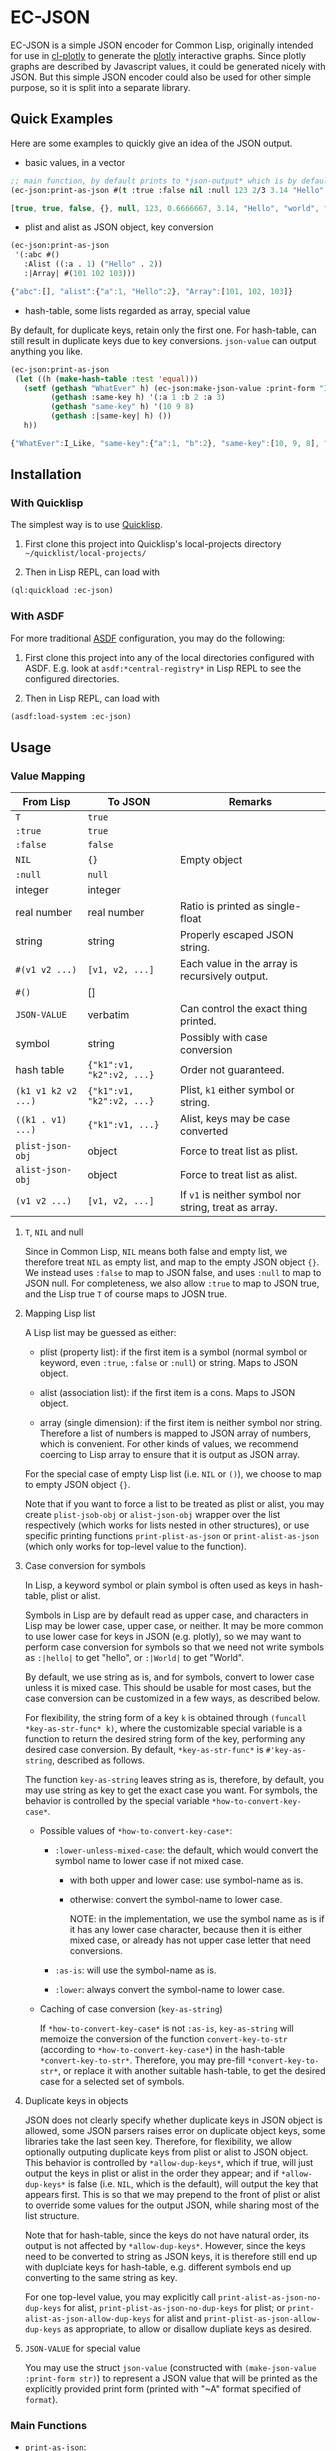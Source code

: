 #+STARTUP: indent
#+STARTUP: overview
#+STARTUP: logdone

* EC-JSON

EC-JSON is a simple JSON encoder for Common Lisp, originally intended
for use in [[https://github.com/peterloleungyau/cl-plotly][cl-plotly]] to generate the [[https://plotly.com/javascript/getting-started/][plotly]] interactive graphs. Since
plotly graphs are described by Javascript values, it could be
generated nicely with JSON. But this simple JSON encoder could also be
used for other simple purpose, so it is split into a separate library.

** Quick Examples
Here are some examples to quickly give an idea of the JSON output.

- basic values, in a vector
#+begin_src lisp
  ;; main function, by default prints to *json-output* which is by default a synonym stream of *standard-output*
  (ec-json:print-as-json #(t :true :false nil :null 123 2/3 3.14 "Hello" World :|Mixed-Case|))
#+end_src

#+begin_src javascript
  [true, true, false, {}, null, 123, 0.6666667, 3.14, "Hello", "world", "Mixed-Case"]
#+end_src

- plist and alist as JSON object, key conversion
#+begin_src lisp
  (ec-json:print-as-json
   '(:abc #()
     :Alist ((:a . 1) ("Hello" . 2))
     :|Array| #(101 102 103)))
#+end_src

#+begin_src javascript
  {"abc":[], "alist":{"a":1, "Hello":2}, "Array":[101, 102, 103]}
#+end_src

- hash-table, some lists regarded as array, special value

By default, for duplicate keys, retain only the first one. For
hash-table, can still result in duplicate keys due to key
conversions. =json-value= can output anything you like.

#+begin_src lisp
  (ec-json:print-as-json
   (let ((h (make-hash-table :test 'equal)))
     (setf (gethash "WhatEver" h) (ec-json:make-json-value :print-form "I_Like")
           (gethash :same-key h) '(:a 1 :b 2 :a 3)
           (gethash "same-key" h) '(10 9 8)
           (gethash :|same-key| h) ())
     h))
#+end_src

#+begin_src javascript
  {"WhatEver":I_Like, "same-key":{"a":1, "b":2}, "same-key":[10, 9, 8], "same-key":{}}
#+end_src
** Installation

*** With Quicklisp
The simplest way is to use [[https://www.quicklisp.org/beta/][Quicklisp]].

1. First clone this project into Quicklisp's local-projects directory =~/quicklist/local-projects/=

2. Then in Lisp REPL, can load with

#+begin_src lisp
  (ql:quickload :ec-json)
#+end_src

*** With ASDF
For more traditional [[https://asdf.common-lisp.dev/][ASDF]] configuration, you may do the following:

1. First clone this project into any of the local directories
   configured with ASDF. E.g. look at =asdf:*central-registry*= in
   Lisp REPL to see the configured directories.

2. Then in Lisp REPL, can load with

#+begin_src lisp
  (asdf:load-system :ec-json)
#+end_src

** Usage

*** Value Mapping
| From Lisp           | To JSON                   | Remarks                                               |
|---------------------+---------------------------+-------------------------------------------------------|
| =T=                 | =true=                    |                                                       |
| =:true=             | =true=                    |                                                       |
| =:false=            | =false=                   |                                                       |
| =NIL=               | ={}=                      | Empty object                                          |
| =:null=             | =null=                    |                                                       |
| integer             | integer                   |                                                       |
| real number         | real number               | Ratio is printed as single-float                      |
| string              | string                    | Properly escaped JSON string.                         |
| =#(v1 v2 ...)=      | =[v1, v2, ...]=           | Each value in the array is recursively output.        |
| =#()=               | []                        |                                                       |
| =JSON-VALUE=        | verbatim                  | Can control the exact thing printed.                  |
| symbol              | string                    | Possibly with case conversion                         |
| hash table          | ={"k1":v1, "k2":v2, ...}= | Order not guaranteed.                                 |
| =(k1 v1 k2 v2 ...)= | ={"k1":v1, "k2":v2, ...}= | Plist, =k1= either symbol or string.                  |
| =((k1 . v1) ...)=   | ={"k1":v1, ...}=          | Alist, keys may be case converted                     |
| =plist-json-obj=    | object                    | Force to treat list as plist.                         |
| =alist-json-obj=    | object                    | Force to treat list as alist.                         |
| =(v1 v2 ...)=       | =[v1, v2, ...]=           | If =v1= is neither symbol nor string, treat as array. |

**** =T=, =NIL= and null
Since in Common Lisp, =NIL= means both false and empty list, we
therefore treat =NIL= as empty list, and map to the empty JSON object
={}=. We instead uses =:false= to map to JSON false, and uses =:null=
to map to JSON null. For completeness, we also allow =:true= to map to
JSON true, and the Lisp true =T= of course maps to JOSN true.

**** Mapping Lisp list
A Lisp list may be guessed as either:

- plist (property list): if the first item is a symbol (normal symbol
  or keyword, even =:true=, =:false= or =:null=) or string. Maps to
  JSON object.

- alist (association list): if the first item is a cons. Maps to JSON
  object.

- array (single dimension): if the first item is neither symbol nor
  string. Therefore a list of numbers is mapped to JSON array of
  numbers, which is convenient. For other kinds of values, we
  recommend coercing to Lisp array to ensure that it is output as JSON
  array.

For the special case of empty Lisp list (i.e. =NIL= or =()=), we
choose to map to empty JSON object ={}=.

Note that if you want to force a list to be treated as plist or alist,
you may create =plist-jsob-obj= or =alist-json-obj= wrapper over the
list respectively (which works for lists nested in other structures),
or use specific printing functions =print-plist-as-json= or
=print-alist-as-json= (which only works for top-level value to the
function).

**** Case conversion for symbols
In Lisp, a keyword symbol or plain symbol is often used as keys in
hash-table, plist or alist.

Symbols in Lisp are by default read as upper case, and characters in
Lisp may be lower case, upper case, or neither. It may be more common
to use lower case for keys in JSON (e.g. plotly), so we may want to
perform case conversion for symbols so that we need not write symbols
as =:|hello|= to get "hello", or =:|World|= to get "World".

By default, we use string as is, and for symbols, convert to lower
case unless it is mixed case. This should be usable for most cases,
but the case conversion can be customized in a few ways, as described
below.

For flexibility, the string form of a key =k= is obtained through
=(funcall *key-as-str-func* k)=, where the customizable special
variable is a function to return the desired string form of the key,
performing any desired case conversion. By default,
=*key-as-str-func*= is =#'key-as-string=, described as follows.

The function =key-as-string= leaves string as is, therefore, by
default, you may use string as key to get the exact case you want. For
symbols, the behavior is controlled by the special variable
=*how-to-convert-key-case*=.

  - Possible values of =*how-to-convert-key-case*=:

    - =:lower-unless-mixed-case=: the default, which would convert the symbol name to lower case if not mixed case.

      - with both upper and lower case: use symbol-name as is.

      - otherwise: convert the symbol-name to lower case.

        NOTE: in the implementation, we use the symbol name as is if it
        has any lower case character, because then it is either mixed
        case, or already has not upper case letter that need
        conversions.

    - =:as-is=: will use the symbol-name as is.

    - =:lower=: always convert the symbol-name to lower case.

  - Caching of case conversion (=key-as-string=)

    If =*how-to-convert-key-case*= is not =:as-is=, =key-as-string=
    will memoize the conversion of the function =convert-key-to-str=
    (according to =*how-to-convert-key-case*=) in the hash-table
    =*convert-key-to-str*=. Therefore, you may pre-fill
    =*convert-key-to-str*=, or replace it with another suitable
    hash-table, to get the desired case for a selected set of symbols.

**** Duplicate keys in objects
JSON does not clearly specify whether duplicate keys in JSON object is
allowed, some JSON parsers raises error on duplicate object keys, some
libraries take the last seen key. Therefore, for flexibility, we allow
optionally outputing duplicate keys from plist or alist to JSON
object. This behavior is controlled by =*allow-dup-keys*=, which if
true, will just output the keys in plist or alist in the order they
appear; and if =*allow-dup-keys*= is false (i.e. =NIL=, which is the
default), will output the key that appears first. This is so that we
may prepend to the front of plist or alist to override some values for
the output JSON, while sharing most of the list structure.

Note that for hash-table, since the keys do not have natural order,
its output is not affected by =*allow-dup-keys*=. However, since the
keys need to be converted to string as JSON keys, it is therefore
still end up with duplciate keys for hash-table, e.g. different
symbols end up converting to the same string as key.

For one top-level value, you may explicitly call
=print-alist-as-json-no-dup-keys= for alist,
=print-plist-as-json-no-dup-keys= for plist; or
=print-alist-as-json-allow-dup-keys= for alist and
=print-plist-as-json-allow-dup-keys= as appropriate, to allow or
disallow dupliate keys as desired.

**** =JSON-VALUE= for special value
You may use the struct =json-value= (constructed with
=(make-json-value :print-form str)=) to represent a JSON value that
will be printed as the explicitly provided print form (printed with
"~A" format specified of =format=).

*** Main Functions
- =print-as-json=:

  A generic function, called as =(print-as-json x out)= to print a
  value =x= as JSON to the stream =out=, which defaults to
  =*json-output*= which is a synonym stream of =*standard-output*=.

  The default method prints with the above discussed mapping and
  conversion.  You may define methods for any value (possibly self
  defined class or struct) to customize the output.

  This is intended to be the main function for encoding JSON, and
  would be sufficient in most cases. However, there are specific
  functions if you want to treat a top-level value in a specific way.

- =print-real-as-json=:

  Print a real number as JSON. Note that ratios are printed as
  =single-float=.

- =print-string-as-json=:

  Print string using double quote, and properly escape the few
  characters required by JSON.

- =print-symbol-as-json=:

  Print symbol as JSON, which is printed as string after case
  conversion according to =*key-as-str-func*= as describe above.

- =print-list-as-json-array=:

  Print a Lisp list always as an array, and each element is printed
  with =print-as-json=.

- =print-array-as-json=:

  Print a Lisp array as JSON array, which is already the default
  behavior for Lisp arrays. Note that we only handle one-dimensional
  arrays.

- =print-hash-table-as-json=:

  Print a Lisp hash-table as JSON object, but the keys are in no
  guaranteed order. The keys are possibly case converted as described
  above.

- =print-plist-as-json=:

  Treat a list as plist (i.e. the even number index are keys, and odd
  number index are values), and print as JSON object, with possibly
  key conversion as describe above. Handling of duplicate keys is
  according to =*allow-dup-keys*= as describe above.

  - =print-plist-as-json-no-dup-keys=:

    Variant to not print duplicate keys for plist, and use the first
    key.

  - =print-plist-as-json-allow-dup-keys=:

    Variant to allow duplicate keys for plist, and print all the keys
    in the order they appear.

- =print-alist-as-json=:

  Treat a list as alist (i.e. a list of cons cells of key and value
  pairs, i.e. =(key . value)=), and print as JSON object, with
  possibly key conversion as describe above. Handling of duplicate
  keys is according to =*allow-dup-keys*= as describe above.

  - =print-alist-as-json-no-dup-keys=:

    Variant to not print duplicate keys for alist, and use the first
    key.

  - =print-alist-as-json-allow-dup-keys=:

    Variant to allow duplicate keys for alist, and print all the keys in the
    order they appear.

- =make-plist-json-obj=:

  To construct a =plist-json-obj= struct, which explicitly marks a
  list to treat as plist, and this value could appear in any nested
  level (not just top-level) and still will be treated as plist.

- =make-alist-json-obj=:

  To construct a =alist-json-obj= struct, which explicitly marks a
  list to treat as alist, and this value could appear in any nested
  level (not just top-level) and still will be treated as plist.

- =as-json-obj=:

  To make a hash-table or list to be treated as JSON obj.

  For hash-table, return as is, because it will be printed as JSON
  object. For list, if the =car= is a cons, then guess it to be alist,
  and use =make-alist-json-obj= to wrap the list as =alist-json-obj=;
  otherwise guess it to be plist, and use =make-plist-json-obj= to
  wrap the list as =plist-json-obj=.

- =make-json-value=:

  To make a special value with its desired print value, as describe
  above.

*** Error condition
For objects that with no known method of encoding, an
=unencodable-value-error= condition would be signaled with =error=,
with the value, and optionally the context.

*** Customization
There are a few ways to customize the JSON printing:

- custom printing of any value:

  By defining method of =print-as-json=, basically any customization
  should be possible, but with varying amount of work.

- key conversion to string:

  By customizing =*key-as-str-func*=, any desired transformations on
  keys is possible.

  By customizing =*how-to-convert-key-case*=, the key conversion
  strategy could be tuned, as describe above.

  By customizing or pre-filling =*convert-key-to-str*=, the desired
  key conversion (not just case conversion) of selected symbols could
  be customized.

- special value:

  By using =json-value=, any special (constant) value could be
  printed.

** Limitation
- Lack of indentation:

  The JSON output has no indentation, i.e. it is printed on one line.
